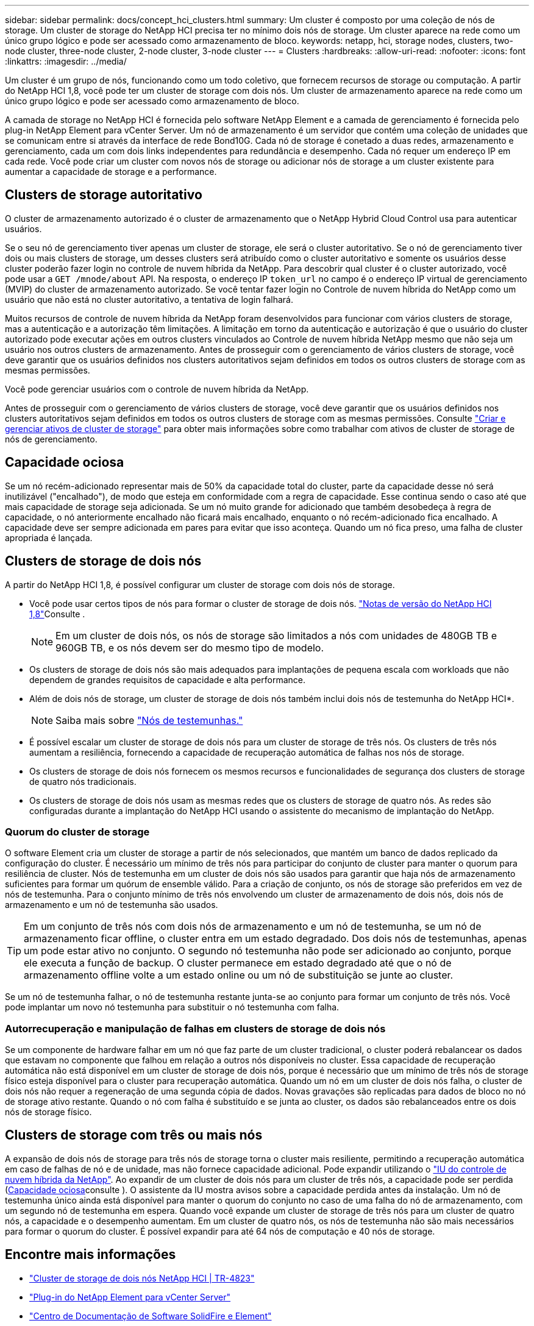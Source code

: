 ---
sidebar: sidebar 
permalink: docs/concept_hci_clusters.html 
summary: Um cluster é composto por uma coleção de nós de storage. Um cluster de storage do NetApp HCI precisa ter no mínimo dois nós de storage. Um cluster aparece na rede como um único grupo lógico e pode ser acessado como armazenamento de bloco. 
keywords: netapp, hci, storage nodes, clusters, two-node cluster, three-node cluster, 2-node cluster, 3-node cluster 
---
= Clusters
:hardbreaks:
:allow-uri-read: 
:nofooter: 
:icons: font
:linkattrs: 
:imagesdir: ../media/


[role="lead"]
Um cluster é um grupo de nós, funcionando como um todo coletivo, que fornecem recursos de storage ou computação. A partir do NetApp HCI 1,8, você pode ter um cluster de storage com dois nós. Um cluster de armazenamento aparece na rede como um único grupo lógico e pode ser acessado como armazenamento de bloco.

A camada de storage no NetApp HCI é fornecida pelo software NetApp Element e a camada de gerenciamento é fornecida pelo plug-in NetApp Element para vCenter Server. Um nó de armazenamento é um servidor que contém uma coleção de unidades que se comunicam entre si através da interface de rede Bond10G. Cada nó de storage é conetado a duas redes, armazenamento e gerenciamento, cada um com dois links independentes para redundância e desempenho. Cada nó requer um endereço IP em cada rede. Você pode criar um cluster com novos nós de storage ou adicionar nós de storage a um cluster existente para aumentar a capacidade de storage e a performance.



== Clusters de storage autoritativo

O cluster de armazenamento autorizado é o cluster de armazenamento que o NetApp Hybrid Cloud Control usa para autenticar usuários.

Se o seu nó de gerenciamento tiver apenas um cluster de storage, ele será o cluster autoritativo. Se o nó de gerenciamento tiver dois ou mais clusters de storage, um desses clusters será atribuído como o cluster autoritativo e somente os usuários desse cluster poderão fazer login no controle de nuvem híbrida da NetApp. Para descobrir qual cluster é o cluster autorizado, você pode usar a `GET /mnode/about` API. Na resposta, o endereço IP `token_url` no campo é o endereço IP virtual de gerenciamento (MVIP) do cluster de armazenamento autorizado. Se você tentar fazer login no Controle de nuvem híbrida do NetApp como um usuário que não está no cluster autoritativo, a tentativa de login falhará.

Muitos recursos de controle de nuvem híbrida da NetApp foram desenvolvidos para funcionar com vários clusters de storage, mas a autenticação e a autorização têm limitações. A limitação em torno da autenticação e autorização é que o usuário do cluster autorizado pode executar ações em outros clusters vinculados ao Controle de nuvem híbrida NetApp mesmo que não seja um usuário nos outros clusters de armazenamento. Antes de prosseguir com o gerenciamento de vários clusters de storage, você deve garantir que os usuários definidos nos clusters autoritativos sejam definidos em todos os outros clusters de storage com as mesmas permissões.

Você pode gerenciar usuários com o controle de nuvem híbrida da NetApp.

Antes de prosseguir com o gerenciamento de vários clusters de storage, você deve garantir que os usuários definidos nos clusters autoritativos sejam definidos em todos os outros clusters de storage com as mesmas permissões. Consulte link:task_mnode_manage_storage_cluster_assets.html["Criar e gerenciar ativos de cluster de storage"] para obter mais informações sobre como trabalhar com ativos de cluster de storage de nós de gerenciamento.



== Capacidade ociosa

Se um nó recém-adicionado representar mais de 50% da capacidade total do cluster, parte da capacidade desse nó será inutilizável ("encalhado"), de modo que esteja em conformidade com a regra de capacidade. Esse continua sendo o caso até que mais capacidade de storage seja adicionada. Se um nó muito grande for adicionado que também desobedeça à regra de capacidade, o nó anteriormente encalhado não ficará mais encalhado, enquanto o nó recém-adicionado fica encalhado. A capacidade deve ser sempre adicionada em pares para evitar que isso aconteça. Quando um nó fica preso, uma falha de cluster apropriada é lançada.



== Clusters de storage de dois nós

A partir do NetApp HCI 1,8, é possível configurar um cluster de storage com dois nós de storage.

* Você pode usar certos tipos de nós para formar o cluster de storage de dois nós.  https://library.netapp.com/ecm/ecm_download_file/ECMLP2865021["Notas de versão do NetApp HCI 1,8"^]Consulte .
+

NOTE: Em um cluster de dois nós, os nós de storage são limitados a nós com unidades de 480GB TB e 960GB TB, e os nós devem ser do mesmo tipo de modelo.

* Os clusters de storage de dois nós são mais adequados para implantações de pequena escala com workloads que não dependem de grandes requisitos de capacidade e alta performance.
* Além de dois nós de storage, um cluster de storage de dois nós também inclui dois nós de testemunha do NetApp HCI*.
+

NOTE: Saiba mais sobre link:concept_hci_nodes.html["Nós de testemunhas."]

* É possível escalar um cluster de storage de dois nós para um cluster de storage de três nós. Os clusters de três nós aumentam a resiliência, fornecendo a capacidade de recuperação automática de falhas nos nós de storage.
* Os clusters de storage de dois nós fornecem os mesmos recursos e funcionalidades de segurança dos clusters de storage de quatro nós tradicionais.
* Os clusters de storage de dois nós usam as mesmas redes que os clusters de storage de quatro nós. As redes são configuradas durante a implantação do NetApp HCI usando o assistente do mecanismo de implantação do NetApp.




=== Quorum do cluster de storage

O software Element cria um cluster de storage a partir de nós selecionados, que mantém um banco de dados replicado da configuração do cluster. É necessário um mínimo de três nós para participar do conjunto de cluster para manter o quorum para resiliência de cluster. Nós de testemunha em um cluster de dois nós são usados para garantir que haja nós de armazenamento suficientes para formar um quórum de ensemble válido. Para a criação de conjunto, os nós de storage são preferidos em vez de nós de testemunha. Para o conjunto mínimo de três nós envolvendo um cluster de armazenamento de dois nós, dois nós de armazenamento e um nó de testemunha são usados.


TIP: Em um conjunto de três nós com dois nós de armazenamento e um nó de testemunha, se um nó de armazenamento ficar offline, o cluster entra em um estado degradado. Dos dois nós de testemunhas, apenas um pode estar ativo no conjunto. O segundo nó testemunha não pode ser adicionado ao conjunto, porque ele executa a função de backup. O cluster permanece em estado degradado até que o nó de armazenamento offline volte a um estado online ou um nó de substituição se junte ao cluster.

Se um nó de testemunha falhar, o nó de testemunha restante junta-se ao conjunto para formar um conjunto de três nós. Você pode implantar um novo nó testemunha para substituir o nó testemunha com falha.



=== Autorrecuperação e manipulação de falhas em clusters de storage de dois nós

Se um componente de hardware falhar em um nó que faz parte de um cluster tradicional, o cluster poderá rebalancear os dados que estavam no componente que falhou em relação a outros nós disponíveis no cluster. Essa capacidade de recuperação automática não está disponível em um cluster de storage de dois nós, porque é necessário que um mínimo de três nós de storage físico esteja disponível para o cluster para recuperação automática. Quando um nó em um cluster de dois nós falha, o cluster de dois nós não requer a regeneração de uma segunda cópia de dados. Novas gravações são replicadas para dados de bloco no nó de storage ativo restante. Quando o nó com falha é substituído e se junta ao cluster, os dados são rebalanceados entre os dois nós de storage físico.



== Clusters de storage com três ou mais nós

A expansão de dois nós de storage para três nós de storage torna o cluster mais resiliente, permitindo a recuperação automática em caso de falhas de nó e de unidade, mas não fornece capacidade adicional. Pode expandir utilizando o link:task_hcc_expand_storage.html["IU do controle de nuvem híbrida da NetApp"]. Ao expandir de um cluster de dois nós para um cluster de três nós, a capacidade pode ser perdida (<<Capacidade ociosa>>consulte ). O assistente da IU mostra avisos sobre a capacidade perdida antes da instalação. Um nó de testemunha único ainda está disponível para manter o quorum do conjunto no caso de uma falha do nó de armazenamento, com um segundo nó de testemunha em espera. Quando você expande um cluster de storage de três nós para um cluster de quatro nós, a capacidade e o desempenho aumentam. Em um cluster de quatro nós, os nós de testemunha não são mais necessários para formar o quorum do cluster. É possível expandir para até 64 nós de computação e 40 nós de storage.



== Encontre mais informações

* https://www.netapp.com/pdf.html?item=/media/9489-tr-4823.pdf["Cluster de storage de dois nós NetApp HCI | TR-4823"^]
* https://docs.netapp.com/us-en/vcp/index.html["Plug-in do NetApp Element para vCenter Server"^]
* http://docs.netapp.com/sfe-122/index.jsp["Centro de Documentação de Software SolidFire e Element"^]

